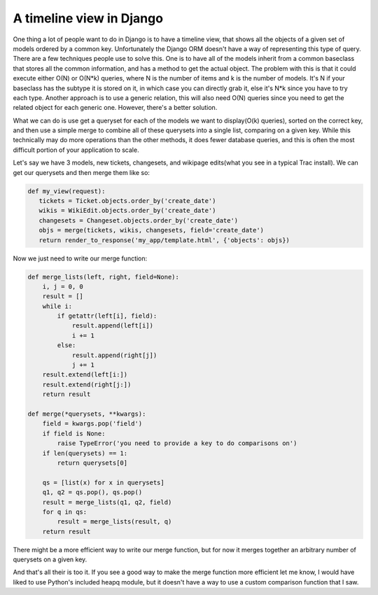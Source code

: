 
A timeline view in Django
=========================


One thing a lot of people want to do in Django is to have a timeline view, that shows all the objects of a given set of models ordered by a common key.  Unfortunately the Django ORM doesn't have a way of representing this type of query.  There are a few techniques people use to solve this.  One is to have all of the models inherit from a common baseclass that stores all the common information, and has a method to get the actual object.  The problem with this is that it could execute either O(N) or O(N*k) queries, where N is the number of items and k is the number of models.  It's N if your baseclass has the subtype it is stored on it, in which case you can directly grab it, else it's N*k since you have to try each type.  Another approach is to use a generic relation, this will also need O(N) queries since you need to get the related object for each generic one.  However, there's a better solution.

What we can do is use get a queryset for each of the models we want to display(O(k) queries), sorted on the correct key, and then use a simple merge to combine all of these querysets into a single list, comparing on a given key.  While this technically may do more operations than the other methods, it does fewer database queries, and this is often the most difficult portion of your application to scale.

Let's say we have 3 models, new tickets, changesets, and wikipage edits(what you see in a typical Trac install).  We can get our querysets and then merge them like so:

.. sourcecode:: python
    
    def my_view(request):
       tickets = Ticket.objects.order_by('create_date')
       wikis = WikiEdit.objects.order_by('create_date')
       changesets = Changeset.objects.order_by('create_date')
       objs = merge(tickets, wikis, changesets, field='create_date')
       return render_to_response('my_app/template.html', {'objects': objs})

Now we just need to write our merge function:

.. sourcecode:: python
    
    def merge_lists(left, right, field=None):
        i, j = 0, 0
        result = []
        while i:
            if getattr(left[i], field):
                result.append(left[i])
                i += 1
            else:
                result.append(right[j])
                j += 1
        result.extend(left[i:])
        result.extend(right[j:])
        return result
    
    def merge(*querysets, **kwargs):
        field = kwargs.pop('field')
        if field is None:
            raise TypeError('you need to provide a key to do comparisons on')
        if len(querysets) == 1:
            return querysets[0]
    
        qs = [list(x) for x in querysets]
        q1, q2 = qs.pop(), qs.pop()
        result = merge_lists(q1, q2, field)
        for q in qs:
            result = merge_lists(result, q)
        return result

There might be a more efficient way to write our merge function, but for now it merges together an arbitrary number of querysets on a given key.

And that's all their is too it.  If you see a good way to make the merge function more efficient let me know, I would have liked to use Python's included heapq module, but it doesn't have a way to use a custom comparison function that I saw.
